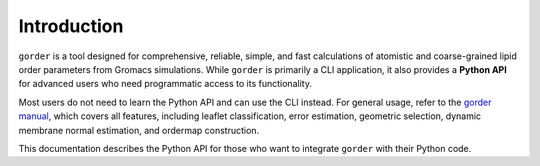 Introduction
============

``gorder`` is a tool designed for comprehensive, reliable, simple, and fast calculations of atomistic and coarse-grained lipid order parameters from Gromacs simulations. While ``gorder`` is primarily a CLI application, it also provides a **Python API** for advanced users who need programmatic access to its functionality.

Most users do not need to learn the Python API and can use the CLI instead. For general usage, refer to the `gorder manual <https://ladme.github.io/gorder-manual/>`_, which covers all features, including leaflet classification, error estimation, geometric selection, dynamic membrane normal estimation, and ordermap construction.

This documentation describes the Python API for those who want to integrate ``gorder`` with their Python code.
